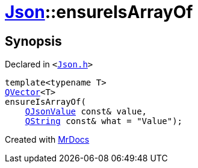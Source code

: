 [#Json-ensureIsArrayOf-01]
= xref:Json.adoc[Json]::ensureIsArrayOf
:relfileprefix: ../
:mrdocs:


== Synopsis

Declared in `&lt;https://github.com/PrismLauncher/PrismLauncher/blob/develop/Json.h#L201[Json&period;h]&gt;`

[source,cpp,subs="verbatim,replacements,macros,-callouts"]
----
template&lt;typename T&gt;
xref:QVector.adoc[QVector]&lt;T&gt;
ensureIsArrayOf(
    xref:QJsonValue.adoc[QJsonValue] const& value,
    xref:QString.adoc[QString] const& what = &quot;Value&quot;);
----



[.small]#Created with https://www.mrdocs.com[MrDocs]#
